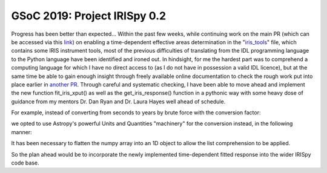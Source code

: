 GSoC 2019: Project IRISpy 0.2
=============================

.. post:: May 26, 2019
   :author: Kris Stern
   :tags: GSoC, IRISpy, NDCube
   :category: Google Summer of Code

Progress has been better than expected… Within the past few weeks, while continuing work on the main PR (which can be accessed via this `link <https://github.com/sunpy/irispy/pull/108>`_) on enabling a time-dependent effective areas determination in the "`iris_tools <https://github.com/sunpy/irispy/blob/1475cfc62c6c83ccf0798cb4b4fa94a6b3b01549/irispy/iris_tools.py>`_" file, which contains some IRIS instrument tools, most of the previous difficulties of translating from the IDL programming language to the Python language have been identified and ironed out. In hindsight, for me the hardest part was to comprehend a computing language for which I have no direct access to (as I do not have in possession a valid IDL licence), but at the same time be able to gain enough insight through freely available online documentation to check the rough work put into place earlier in `another PR <https://github.com/sunpy/irispy/pull/102>`_. Through careful and systematic checking, I have been able to move ahead and implement the new function fit_iris_xput() as well as the get_iris_response() function in a pythonic way with some heavy dose of guidance from my mentors Dr. Dan Ryan and Dr. Laura Hayes well ahead of schedule.

For example, instead of converting from seconds to years by brute force with the conversion factor:

.. code-block:: python
   :linenos:

   yr2sec = np.float64(365.25*24.*3600.)
   t_diff = t_obs - t_cal_coeffs
   t_diff = t_diff/yr2sec

we opted to use Astropy's powerful Units and Quantities "machinery" for the conversion instead, in the following manner:

.. code-block:: python
   :linenos:

   t_diff = t_obs - t_cal_coeffs
   t_diff = t_diff.flatten()
   t_diff = [x.to(u.year) for x in t_diff]

It has been necessary to flatten the numpy array into an 1D object to allow the list comprehension to be applied.

So the plan ahead would be to incorporate the newly implemented time-dependent fitted response into the wider IRISpy code base.
